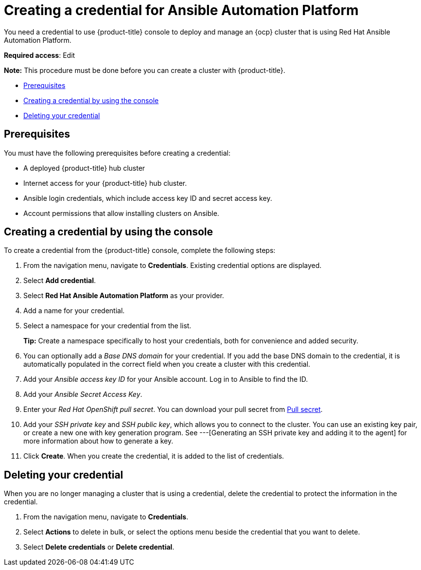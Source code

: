[#creating-a-credential-for-ansible]
= Creating a credential for Ansible Automation Platform

You need a credential to use {product-title} console to deploy and manage an {ocp} cluster that is using Red Hat Ansible Automation Platform.

**Required access**: Edit

*Note:* This procedure must be done before you can create a cluster with {product-title}.

* <<ansible_cred_prereqs,Prerequisites>>
* <<ansible_cred,Creating a credential by using the console>>
* <<ansible_delete_cred,Deleting your credential>>

[#ansible_cred_prereqs]
== Prerequisites

You must have the following prerequisites before creating a credential:

* A deployed {product-title} hub cluster
* Internet access for your {product-title} hub cluster.
* Ansible login credentials, which include access key ID and secret access key. 
* Account permissions that allow installing clusters on Ansible. 
// link here

[#ansible_cred]
== Creating a credential by using the console

To create a credential from the {product-title} console, complete the following steps:

. From the navigation menu, navigate to *Credentials*. Existing credential options are displayed.

. Select *Add credential*.
. Select *Red Hat Ansible Automation Platform* as your provider.
. Add a name for your credential.
. Select a namespace for your credential from the list.
+
*Tip:* Create a namespace specifically to host your credentials, both for convenience and added security.

. You can optionally add a _Base DNS domain_ for your credential. If you add the base DNS domain to the credential, it is automatically populated in the correct field when you create a cluster with this credential.
. Add your _Ansible access key ID_ for your Ansible account.
Log in to Ansible to find the ID.
. Add your _Ansible Secret Access Key_.
. Enter your _Red Hat OpenShift pull secret_.
You can download your pull secret from https://cloud.redhat.com/openshift/install/pull-secret[Pull secret].
. Add your _SSH private key_ and _SSH public key_, which allows you to connect to the cluster.
You can use an existing key pair, or create a new one with key generation program.
See ---[Generating an SSH private key and adding it to the agent] for more information about how to generate a key.
. Click *Create*.
When you create the credential, it is added to the list of credentials.

// link here: You can create a cluster that uses this credential by completing the steps in
		
[#ansible_delete_cred]
== Deleting your credential

When you are no longer managing a cluster that is using a credential, delete the credential to protect the information in the credential.

. From the navigation menu, navigate to *Credentials*.
. Select *Actions* to delete in bulk, or select the options menu beside the credential that you want to delete.
. Select *Delete credentials* or *Delete credential*.
